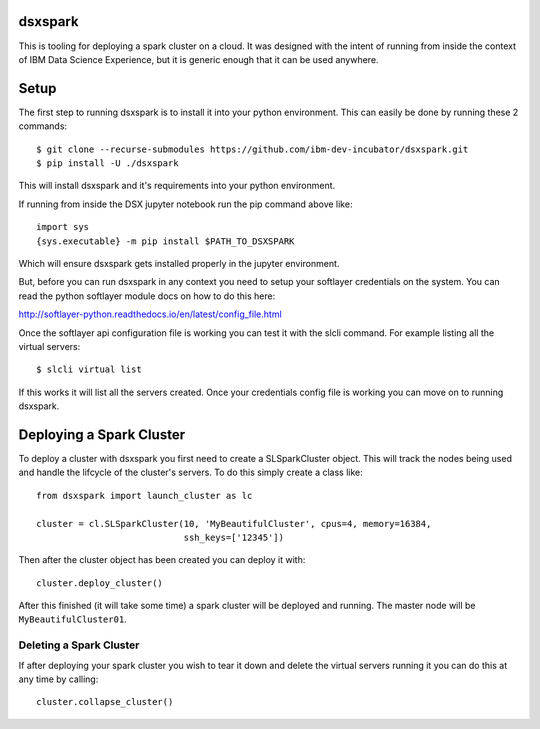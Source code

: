 dsxspark
========

This is tooling for deploying a spark cluster on a cloud. It was designed
with the intent of running from inside the context of IBM Data Science
Experience, but it is generic enough that it can be used anywhere.

Setup
=====

The first step to running dsxspark is to install it into your python
environment. This can easily be done by running these 2 commands::

  $ git clone --recurse-submodules https://github.com/ibm-dev-incubator/dsxspark.git
  $ pip install -U ./dsxspark


This will install dsxspark and it's requirements into your python environment.

If running from inside the DSX jupyter notebook run the pip command above like::

    import sys
    {sys.executable} -m pip install $PATH_TO_DSXSPARK

Which will ensure dsxspark gets installed properly in the jupyter environment.

But, before you can run dsxspark in any context you need to setup your
softlayer credentials on the system. You can read the python softlayer module
docs on how to do this here:

http://softlayer-python.readthedocs.io/en/latest/config_file.html

Once the softlayer api configuration file is working you can test it with the
slcli command. For example listing all the virtual servers::

  $ slcli virtual list

If this works it will list all the servers created. Once your credentials config
file is working you can move on to running dsxspark.

Deploying a Spark Cluster
=========================

To deploy a cluster with dsxspark you first need to create a SLSparkCluster
object. This will track the nodes being used and handle the lifcycle of the
cluster's servers. To do this simply create a class like::

    from dsxspark import launch_cluster as lc

    cluster = cl.SLSparkCluster(10, 'MyBeautifulCluster', cpus=4, memory=16384,
                                ssh_keys=['12345'])

Then after the cluster object has been created you can deploy it with::

    cluster.deploy_cluster()

After this finished (it will take some time) a spark cluster will be deployed
and running. The master node will be ``MyBeautifulCluster01``.

Deleting a Spark Cluster
------------------------

If after deploying your spark cluster you wish to tear it down and delete the
virtual servers running it you can do this at any time by calling::

    cluster.collapse_cluster()
